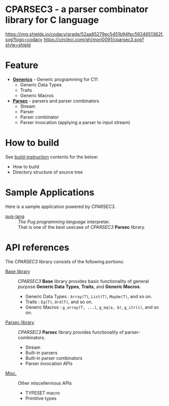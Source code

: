# -*- coding: utf-8-unix -*-
#+STARTUP: showall indent

* CPARSEC3 - a parser combinator library for C language

[[https://app.codacy.com/project/mori0091/cparsec3/dashboard][https://img.shields.io/codacy/grade/52aa85279ec5451b94fec5924651362f.svg?logo=codacy]]
[[https://circleci.com/gh/mori0091/cparsec3][https://circleci.com/gh/mori0091/cparsec3.svg?style=shield]]
[[https://codecov.io/gh/mori0091/cparsec3][https://codecov.io/gh/mori0091/cparsec3/branch/master/graph/badge.svg]]


* Feature

- *[[file:docs/concept-generics.org][Generics]]* - Generic programming for C11
  - Generic Data Types
  - Traits
  - Generic Macros

- *[[file:docs/concept-parsec.org][Parsec]]* - parsers and parser combinators
  - Stream
  - Parser
  - Parser combinator
  - Parser invocation (applying a parser to input stream)

* How to build

See [[file:docs/how_to_build.org][build-instruction]] contents for the below:
  - How to build
  - Directory structure of source tree

* Sample Applications

Here is a sample application powered by /CPARSEC3/.

- [[file:example/pug-lang][pug-lang]] :: 
     /The Pug programming language/ interpreter.\\
     That is one of the best usecase of /CPARSEC3/ *Parsec* library.

* API references

The /CPARSEC3/ library consists of the following portions:

- [[file:docs/api-base.org][Base library]]   ::
     /CPARSEC3/ *Base* library provides basic functionality of general purpose
     *Generic Data Types*, *Traits*, and *Generic Macros*.
  - Generic Data Types :
       ~Array(T)~, ~List(T)~, ~Maybe(T)~, and so on.
  - Traits             :
       ~Eq(T)~, ~Ord(T)~, and so on.
  - Generic Macros     :
       ~g_array(T, ...)~, ~g_eq(a, b)~, ~g_itr(c)~, and so on.

- [[file:docs/api-parsec.org][Parsec library]] ::
     /CPARSEC3/ *Parsec* library provides functionality of parser-combinators.
  - Stream
  - Built-in parsers
  - Built-in parser combinators
  - Parser invocation APIs

- [[file:docs/api-misc.org][Misc.]]          ::
     Other miscellernious APIs
  - TYPESET macro
  - Primitive types

